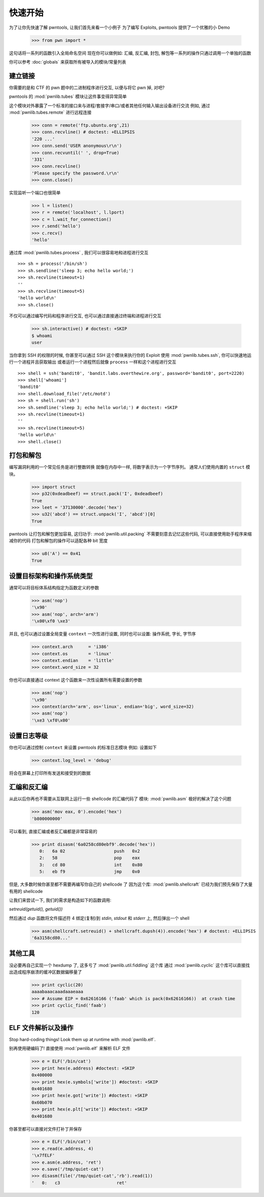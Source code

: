 .. testsetup:: *

   from pwn import *

快速开始
========================

为了让你先快速了解 pwntools, 让我们首先来看一个小例子
为了编写 Exploits, pwntools 提供了一个优雅的小 Demo

    >>> from pwn import *

这句话将一系列的函数引入全局命名空间
现在你可以做例如: 汇编, 反汇编, 封包, 解包等一系列的操作只通过调用一个单独的函数

你可以参考 :doc:`globals` 来获取所有被导入的模块/常量列表

建立链接
------------------

你需要的是和 CTF 的 pwn 题中的二进制程序进行交互, 以便与将它 pwn 掉, 对吧?

pwntools 的 :mod:`pwnlib.tubes` 模块让这件事变得异常简单

这个模块对外暴露了一个标准的接口来与进程/套接字/串口/或者其他任何输入输出设备进行交流
例如, 通过 :mod:`pwnlib.tubes.remote` 进行远程连接

    >>> conn = remote('ftp.ubuntu.org',21)
    >>> conn.recvline() # doctest: +ELLIPSIS
    '220 ...'
    >>> conn.send('USER anonymous\r\n')
    >>> conn.recvuntil(' ', drop=True)
    '331'
    >>> conn.recvline()
    'Please specify the password.\r\n'
    >>> conn.close()

实现监听一个端口也很简单

    >>> l = listen()
    >>> r = remote('localhost', l.lport)
    >>> c = l.wait_for_connection()
    >>> r.send('hello')
    >>> c.recv()
    'hello'

通过库 :mod:`pwnlib.tubes.process` , 我们可以很容易地和进程进行交互

::

    >>> sh = process('/bin/sh')
    >>> sh.sendline('sleep 3; echo hello world;')
    >>> sh.recvline(timeout=1)
    ''
    >>> sh.recvline(timeout=5)
    'hello world\n'
    >>> sh.close()

不仅可以通过编写代码和程序进行交互, 也可以通过直接通过终端和进程进行交互

    >>> sh.interactive() # doctest: +SKIP
    $ whoami
    user

当你拿到 SSH 的权限的时候, 你甚至可以通过 SSH 这个模块来执行你的 Exploit
使用 :mod:`pwnlib.tubes.ssh`, 你可以快速地运行一个进程并且获取输出
或者运行一个进程然后就像 ``process`` 一样和这个进程进行交互

::

    >>> shell = ssh('bandit0', 'bandit.labs.overthewire.org', password='bandit0', port=2220)
    >>> shell['whoami']
    'bandit0'
    >>> shell.download_file('/etc/motd')
    >>> sh = shell.run('sh')
    >>> sh.sendline('sleep 3; echo hello world;') # doctest: +SKIP
    >>> sh.recvline(timeout=1)
    ''
    >>> sh.recvline(timeout=5)
    'hello world\n'
    >>> shell.close()

打包和解包
------------------


编写漏洞利用的一个常见任务是进行整数转换
就像在内存中一样, 将数字表示为一个字节序列。
通常人们使用内置的 ``struct`` 模块。


    >>> import struct
    >>> p32(0xdeadbeef) == struct.pack('I', 0xdeadbeef)
    True
    >>> leet = '37130000'.decode('hex')
    >>> u32('abcd') == struct.unpack('I', 'abcd')[0]
    True

pwntools 让打包和解包更加容易, 这归功于: :mod:`pwnlib.util.packing`
不需要刻意去记忆这些代码, 可以直接使用助手程序来缩减你的代码
打包和解包的操作可以适配各种 bit 宽度

    >>> u8('A') == 0x41
    True

设置目标架构和操作系统类型
--------------------------------------

通常可以将目标体系结构指定为函数定义的参数

    >>> asm('nop')
    '\x90'
    >>> asm('nop', arch='arm')
    '\x00\xf0 \xe3'

并且, 也可以通过设置全局变量 ``context`` 一次性进行设置, 同时也可以设置: 操作系统, 字长, 字节序

    >>> context.arch      = 'i386'
    >>> context.os        = 'linux'
    >>> context.endian    = 'little'
    >>> context.word_size = 32

你也可以直接通过 context 这个函数来一次性设置所有需要设置的参数

    >>> asm('nop')
    '\x90'
    >>> context(arch='arm', os='linux', endian='big', word_size=32)
    >>> asm('nop')
    '\xe3 \xf0\x00'

.. doctest::
   :hide:

    >>> context.clear()

设置日志等级
-------------------------

你也可以通过控制 ``context`` 来设置 pwntools 的标准日志模块
例如: 
设置如下

    >>> context.log_level = 'debug'

将会在屏幕上打印所有发送和接受到的数据

.. doctest::
   :hide:

    >>> context.clear()

汇编和反汇编
------------------------

从此以后你再也不需要从互联网上运行一些 shellcode 的汇编代码了
模块: :mod:`pwnlib.asm` 极好的解决了这个问题

    >>> asm('mov eax, 0').encode('hex')
    'b800000000'

可以看到, 直接汇编或者反汇编都是非常容易的

    >>> print disasm('6a0258cd80ebf9'.decode('hex'))
       0:   6a 02                   push   0x2
       2:   58                      pop    eax
       3:   cd 80                   int    0x80
       5:   eb f9                   jmp    0x0

但是, 大多数时候你甚至都不需要再编写你自己的 shellcode 了
因为这个库: :mod:`pwnlib.shellcraft` 已经为我们预先保存了大量有用的 shellcode

让我们来尝试一下, 我们的需求是构造如下的函数调用:

`setreuid(getuid(), getuid())` 

然后通过 `dup` 函数将文件描述符 4 绑定(复制)到 `stdin`, `stdout` 和 `stderr` 上, 然后弹出一个 shell

    >>> asm(shellcraft.setreuid() + shellcraft.dupsh(4)).encode('hex') # doctest: +ELLIPSIS
    '6a3158cd80...'


其他工具
----------------------

没必要再自己实现一个 hexdump 了, 这多亏了 :mod:`pwnlib.util.fiddling` 这个库
通过 :mod:`pwnlib.cyclic` 这个库可以直接找出造成程序崩溃的缓冲区数据偏移量了

    >>> print cyclic(20)
    aaaabaaacaaadaaaeaaa
    >>> # Assume EIP = 0x62616166 ('faab' which is pack(0x62616166))  at crash time
    >>> print cyclic_find('faab')
    120

ELF 文件解析以及操作
----------------

Stop hard-coding things!  Look them up at runtime with :mod:`pwnlib.elf`.

别再使用硬编码了! 直接使用 :mod:`pwnlib.elf` 来解析 ELF 文件

    >>> e = ELF('/bin/cat')
    >>> print hex(e.address) #doctest: +SKIP
    0x400000
    >>> print hex(e.symbols['write']) #doctest: +SKIP
    0x401680
    >>> print hex(e.got['write']) #doctest: +SKIP
    0x60b070
    >>> print hex(e.plt['write']) #doctest: +SKIP
    0x401680

你甚至都可以直接对文件打补丁并保存

    >>> e = ELF('/bin/cat')
    >>> e.read(e.address, 4)
    '\x7fELF'
    >>> e.asm(e.address, 'ret')
    >>> e.save('/tmp/quiet-cat')
    >>> disasm(file('/tmp/quiet-cat','rb').read(1))
    '   0:   c3                      ret'

